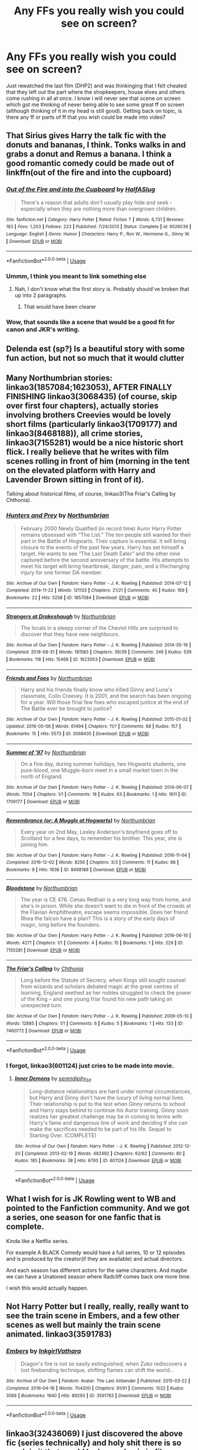 #+TITLE: Any FFs you really wish you could see on screen?

* Any FFs you really wish you could see on screen?
:PROPERTIES:
:Author: Silentone26
:Score: 5
:DateUnix: 1573755423.0
:DateShort: 2019-Nov-14
:FlairText: Discussion
:END:
Just rewatched the last film (DHP2) and was thinkinging that I felt cheated that they left out the part where the shopkeepers, house elves and others come rushing in all at once. I know i will never see that scene on screen which got me thinking of never being able to see some great ff on screen (although thinking of it in my head is still good). Getting back on topic, is there any ff or parts of ff that you wish could be made into video?


** That Sirius gives Harry the talk fic with the donuts and bananas, I think. Tonks walks in and grabs a donut and Remus a banana. I think a good romantic comedy could be made out of linkffn(out of the fire and into the cupboard)
:PROPERTIES:
:Author: Ash_Lestrange
:Score: 7
:DateUnix: 1573758017.0
:DateShort: 2019-Nov-14
:END:

*** [[https://www.fanfiction.net/s/9526039/1/][*/Out of the Fire and into the Cupboard/*]] by [[https://www.fanfiction.net/u/3955920/HalfASlug][/HalfASlug/]]

#+begin_quote
  There's a reason that adults don't usually play hide and seek - especially when they are nothing more than overgrown children.
#+end_quote

^{/Site/:} ^{fanfiction.net} ^{*|*} ^{/Category/:} ^{Harry} ^{Potter} ^{*|*} ^{/Rated/:} ^{Fiction} ^{T} ^{*|*} ^{/Words/:} ^{6,731} ^{*|*} ^{/Reviews/:} ^{183} ^{*|*} ^{/Favs/:} ^{1,203} ^{*|*} ^{/Follows/:} ^{223} ^{*|*} ^{/Published/:} ^{7/24/2013} ^{*|*} ^{/Status/:} ^{Complete} ^{*|*} ^{/id/:} ^{9526039} ^{*|*} ^{/Language/:} ^{English} ^{*|*} ^{/Genre/:} ^{Humor} ^{*|*} ^{/Characters/:} ^{Harry} ^{P.,} ^{Ron} ^{W.,} ^{Hermione} ^{G.,} ^{Ginny} ^{W.} ^{*|*} ^{/Download/:} ^{[[http://www.ff2ebook.com/old/ffn-bot/index.php?id=9526039&source=ff&filetype=epub][EPUB]]} ^{or} ^{[[http://www.ff2ebook.com/old/ffn-bot/index.php?id=9526039&source=ff&filetype=mobi][MOBI]]}

--------------

*FanfictionBot*^{2.0.0-beta} | [[https://github.com/tusing/reddit-ffn-bot/wiki/Usage][Usage]]
:PROPERTIES:
:Author: FanfictionBot
:Score: 2
:DateUnix: 1573758042.0
:DateShort: 2019-Nov-14
:END:


*** Ummm, I think you meant to link something else
:PROPERTIES:
:Author: randomredditor12345
:Score: 1
:DateUnix: 1573762164.0
:DateShort: 2019-Nov-14
:END:

**** Nah, I don't know what the first story is. Probably should've broken that up into 2 paragraphs.
:PROPERTIES:
:Author: Ash_Lestrange
:Score: 3
:DateUnix: 1573764367.0
:DateShort: 2019-Nov-15
:END:

***** That would have been clearer
:PROPERTIES:
:Author: randomredditor12345
:Score: 3
:DateUnix: 1573765985.0
:DateShort: 2019-Nov-15
:END:


*** Wow, that sounds like a scene that would be a good fit for canon and JKR's writing.
:PROPERTIES:
:Author: nescienceescape
:Score: 1
:DateUnix: 1573759096.0
:DateShort: 2019-Nov-14
:END:


** Delenda est (sp?) Is a beautiful story with some fun action, but not so much that it would clutter
:PROPERTIES:
:Author: aslightnerd
:Score: 2
:DateUnix: 1573764405.0
:DateShort: 2019-Nov-15
:END:


** Many Northumbrian stories: linkao3(1857084;1623053), AFTER FINALLY FINISHING linkao3(3068435) (of course, skip over first four chapters), actually stories involving brothers Creevies would be lovely short films (particularly linkao3(1709177) and linkao3(8468188)), all crime stories, linkao3(7155281) would be a nice historic short flick. I really believe that he writes with film scenes rolling in front of him (morning in the tent on the elevated platform with Harry and Lavender Brown sitting in front of it).

Talking about historical films, of course, linkao3(The Friar's Calling by Chthonia).
:PROPERTIES:
:Author: ceplma
:Score: 2
:DateUnix: 1573799452.0
:DateShort: 2019-Nov-15
:END:

*** [[https://archiveofourown.org/works/1857084][*/Hunters and Prey/*]] by [[https://www.archiveofourown.org/users/Northumbrian/pseuds/Northumbrian][/Northumbrian/]]

#+begin_quote
  February 2000 Newly Qualified (in record time) Auror Harry Potter remains obsessed with “The List.” The ten people still wanted for their part in the Battle of Hogwarts. Their capture is essential. It will bring closure to the events of the past few years. Harry has set himself a target. He wants to see “The Last Death Eater” and the other nine captured before the second anniversary of the battle. His attempts to meet his target will bring heartbreak, danger, pain, and a lifechanging injury for one former DA member.
#+end_quote

^{/Site/:} ^{Archive} ^{of} ^{Our} ^{Own} ^{*|*} ^{/Fandom/:} ^{Harry} ^{Potter} ^{-} ^{J.} ^{K.} ^{Rowling} ^{*|*} ^{/Published/:} ^{2014-07-12} ^{*|*} ^{/Completed/:} ^{2014-11-22} ^{*|*} ^{/Words/:} ^{121133} ^{*|*} ^{/Chapters/:} ^{21/21} ^{*|*} ^{/Comments/:} ^{40} ^{*|*} ^{/Kudos/:} ^{169} ^{*|*} ^{/Bookmarks/:} ^{22} ^{*|*} ^{/Hits/:} ^{5258} ^{*|*} ^{/ID/:} ^{1857084} ^{*|*} ^{/Download/:} ^{[[https://archiveofourown.org/downloads/1857084/Hunters%20and%20Prey.epub?updated_at=1492772631][EPUB]]} ^{or} ^{[[https://archiveofourown.org/downloads/1857084/Hunters%20and%20Prey.mobi?updated_at=1492772631][MOBI]]}

--------------

[[https://archiveofourown.org/works/1623053][*/Strangers at Drakeshaugh/*]] by [[https://www.archiveofourown.org/users/Northumbrian/pseuds/Northumbrian][/Northumbrian/]]

#+begin_quote
  The locals in a sleepy corner of the Cheviot Hills are surprised to discover that they have new neighbours.
#+end_quote

^{/Site/:} ^{Archive} ^{of} ^{Our} ^{Own} ^{*|*} ^{/Fandom/:} ^{Harry} ^{Potter} ^{-} ^{J.} ^{K.} ^{Rowling} ^{*|*} ^{/Published/:} ^{2014-05-16} ^{*|*} ^{/Completed/:} ^{2018-08-31} ^{*|*} ^{/Words/:} ^{181583} ^{*|*} ^{/Chapters/:} ^{39/39} ^{*|*} ^{/Comments/:} ^{246} ^{*|*} ^{/Kudos/:} ^{539} ^{*|*} ^{/Bookmarks/:} ^{118} ^{*|*} ^{/Hits/:} ^{15468} ^{*|*} ^{/ID/:} ^{1623053} ^{*|*} ^{/Download/:} ^{[[https://archiveofourown.org/downloads/1623053/Strangers%20at%20Drakeshaugh.epub?updated_at=1556775591][EPUB]]} ^{or} ^{[[https://archiveofourown.org/downloads/1623053/Strangers%20at%20Drakeshaugh.mobi?updated_at=1556775591][MOBI]]}

--------------

[[https://archiveofourown.org/works/3068435][*/Friends and Foes/*]] by [[https://www.archiveofourown.org/users/Northumbrian/pseuds/Northumbrian][/Northumbrian/]]

#+begin_quote
  Harry and his friends finally know who killed Ginny and Luna's classmate, Colin Creevey. It is 2001, and the search has been ongoing for a year. Will those final few foes who escaped justice at the end of The Battle ever be brought to justice?
#+end_quote

^{/Site/:} ^{Archive} ^{of} ^{Our} ^{Own} ^{*|*} ^{/Fandom/:} ^{Harry} ^{Potter} ^{-} ^{J.} ^{K.} ^{Rowling} ^{*|*} ^{/Published/:} ^{2015-01-02} ^{*|*} ^{/Updated/:} ^{2016-05-06} ^{*|*} ^{/Words/:} ^{61494} ^{*|*} ^{/Chapters/:} ^{11/?} ^{*|*} ^{/Comments/:} ^{88} ^{*|*} ^{/Kudos/:} ^{157} ^{*|*} ^{/Bookmarks/:} ^{15} ^{*|*} ^{/Hits/:} ^{5573} ^{*|*} ^{/ID/:} ^{3068435} ^{*|*} ^{/Download/:} ^{[[https://archiveofourown.org/downloads/3068435/Friends%20and%20Foes.epub?updated_at=1523629828][EPUB]]} ^{or} ^{[[https://archiveofourown.org/downloads/3068435/Friends%20and%20Foes.mobi?updated_at=1523629828][MOBI]]}

--------------

[[https://archiveofourown.org/works/1709177][*/Summer of '97/*]] by [[https://www.archiveofourown.org/users/Northumbrian/pseuds/Northumbrian][/Northumbrian/]]

#+begin_quote
  On a fine day, during summer holidays, two Hogwarts students, one pure-blood, one Muggle-born meet in a small market town in the north of England.
#+end_quote

^{/Site/:} ^{Archive} ^{of} ^{Our} ^{Own} ^{*|*} ^{/Fandom/:} ^{Harry} ^{Potter} ^{-} ^{J.} ^{K.} ^{Rowling} ^{*|*} ^{/Published/:} ^{2014-06-07} ^{*|*} ^{/Words/:} ^{7054} ^{*|*} ^{/Chapters/:} ^{1/1} ^{*|*} ^{/Comments/:} ^{18} ^{*|*} ^{/Kudos/:} ^{63} ^{*|*} ^{/Bookmarks/:} ^{1} ^{*|*} ^{/Hits/:} ^{1611} ^{*|*} ^{/ID/:} ^{1709177} ^{*|*} ^{/Download/:} ^{[[https://archiveofourown.org/downloads/1709177/Summer%20of%2097.epub?updated_at=1493268858][EPUB]]} ^{or} ^{[[https://archiveofourown.org/downloads/1709177/Summer%20of%2097.mobi?updated_at=1493268858][MOBI]]}

--------------

[[https://archiveofourown.org/works/8468188][*/Remembrance (or: A Muggle at Hogwarts)/*]] by [[https://www.archiveofourown.org/users/Northumbrian/pseuds/Northumbrian][/Northumbrian/]]

#+begin_quote
  Every year on 2nd May, Lesley Anderson's boyfriend goes off to Scotland for a few days, to remember his brother. This year, she is joining him.
#+end_quote

^{/Site/:} ^{Archive} ^{of} ^{Our} ^{Own} ^{*|*} ^{/Fandom/:} ^{Harry} ^{Potter} ^{-} ^{J.} ^{K.} ^{Rowling} ^{*|*} ^{/Published/:} ^{2016-11-04} ^{*|*} ^{/Completed/:} ^{2016-12-02} ^{*|*} ^{/Words/:} ^{8256} ^{*|*} ^{/Chapters/:} ^{3/3} ^{*|*} ^{/Comments/:} ^{11} ^{*|*} ^{/Kudos/:} ^{88} ^{*|*} ^{/Bookmarks/:} ^{9} ^{*|*} ^{/Hits/:} ^{1636} ^{*|*} ^{/ID/:} ^{8468188} ^{*|*} ^{/Download/:} ^{[[https://archiveofourown.org/downloads/8468188/Remembrance%20or%20A%20Muggle.epub?updated_at=1523630009][EPUB]]} ^{or} ^{[[https://archiveofourown.org/downloads/8468188/Remembrance%20or%20A%20Muggle.mobi?updated_at=1523630009][MOBI]]}

--------------

[[https://archiveofourown.org/works/7155281][*/Bloodstone/*]] by [[https://www.archiveofourown.org/users/Northumbrian/pseuds/Northumbrian][/Northumbrian/]]

#+begin_quote
  The year is CE 476. Cenau Redhair is a very long way from home, and she's in prison. While she doesn't want to die in front of the crowds at the Flavian Amphitheatre, escape seems impossible. Does her friend Rhea the falcon have a plan? This is a story of the early days of magic, long before the founders.
#+end_quote

^{/Site/:} ^{Archive} ^{of} ^{Our} ^{Own} ^{*|*} ^{/Fandom/:} ^{Harry} ^{Potter} ^{-} ^{J.} ^{K.} ^{Rowling} ^{*|*} ^{/Published/:} ^{2016-06-10} ^{*|*} ^{/Words/:} ^{4271} ^{*|*} ^{/Chapters/:} ^{1/1} ^{*|*} ^{/Comments/:} ^{4} ^{*|*} ^{/Kudos/:} ^{15} ^{*|*} ^{/Bookmarks/:} ^{1} ^{*|*} ^{/Hits/:} ^{229} ^{*|*} ^{/ID/:} ^{7155281} ^{*|*} ^{/Download/:} ^{[[https://archiveofourown.org/downloads/7155281/Bloodstone.epub?updated_at=1523629844][EPUB]]} ^{or} ^{[[https://archiveofourown.org/downloads/7155281/Bloodstone.mobi?updated_at=1523629844][MOBI]]}

--------------

[[https://archiveofourown.org/works/7460772][*/The Friar's Calling/*]] by [[https://www.archiveofourown.org/users/Chthonia/pseuds/Chthonia][/Chthonia/]]

#+begin_quote
  Long before the Statute of Secrecy, when Kings still sought counsel from wizards and scholars debated magic at the great centres of learning, England seethed as her nobles struggled to check the power of the King -- and one young friar found his new path taking an unexpected turn.
#+end_quote

^{/Site/:} ^{Archive} ^{of} ^{Our} ^{Own} ^{*|*} ^{/Fandom/:} ^{Harry} ^{Potter} ^{-} ^{J.} ^{K.} ^{Rowling} ^{*|*} ^{/Published/:} ^{2009-05-10} ^{*|*} ^{/Words/:} ^{12885} ^{*|*} ^{/Chapters/:} ^{1/1} ^{*|*} ^{/Comments/:} ^{6} ^{*|*} ^{/Kudos/:} ^{5} ^{*|*} ^{/Bookmarks/:} ^{1} ^{*|*} ^{/Hits/:} ^{133} ^{*|*} ^{/ID/:} ^{7460772} ^{*|*} ^{/Download/:} ^{[[https://archiveofourown.org/downloads/7460772/The%20Friars%20Calling.epub?updated_at=1468280111][EPUB]]} ^{or} ^{[[https://archiveofourown.org/downloads/7460772/The%20Friars%20Calling.mobi?updated_at=1468280111][MOBI]]}

--------------

*FanfictionBot*^{2.0.0-beta} | [[https://github.com/tusing/reddit-ffn-bot/wiki/Usage][Usage]]
:PROPERTIES:
:Author: FanfictionBot
:Score: 1
:DateUnix: 1573799506.0
:DateShort: 2019-Nov-15
:END:


*** I forgot, linkao3(601124) just cries to be made into movie.
:PROPERTIES:
:Author: ceplma
:Score: 1
:DateUnix: 1573800297.0
:DateShort: 2019-Nov-15
:END:

**** [[https://archiveofourown.org/works/601124][*/Inner Demons/*]] by [[https://www.archiveofourown.org/users/serendipity_50/pseuds/serendipity_50][/serendipity_50/]]

#+begin_quote
  Long-distance relationships are hard under normal circumstances, but Harry and Ginny don't have the luxury of living normal lives. Their relationship is put to the test when Ginny returns to school and Harry stays behind to continue his Auror training. Ginny soon realizes her greatest challenge may be in coming to terms with Harry's fame and dangerous line of work and deciding if she can make the sacrifices needed to be part of his life. Sequel to Starting Over. (COMPLETE)
#+end_quote

^{/Site/:} ^{Archive} ^{of} ^{Our} ^{Own} ^{*|*} ^{/Fandom/:} ^{Harry} ^{Potter} ^{-} ^{J.} ^{K.} ^{Rowling} ^{*|*} ^{/Published/:} ^{2012-12-20} ^{*|*} ^{/Completed/:} ^{2013-02-19} ^{*|*} ^{/Words/:} ^{482492} ^{*|*} ^{/Chapters/:} ^{62/62} ^{*|*} ^{/Comments/:} ^{80} ^{*|*} ^{/Kudos/:} ^{185} ^{*|*} ^{/Bookmarks/:} ^{38} ^{*|*} ^{/Hits/:} ^{6793} ^{*|*} ^{/ID/:} ^{601124} ^{*|*} ^{/Download/:} ^{[[https://archiveofourown.org/downloads/601124/Inner%20Demons.epub?updated_at=1531859982][EPUB]]} ^{or} ^{[[https://archiveofourown.org/downloads/601124/Inner%20Demons.mobi?updated_at=1531859982][MOBI]]}

--------------

*FanfictionBot*^{2.0.0-beta} | [[https://github.com/tusing/reddit-ffn-bot/wiki/Usage][Usage]]
:PROPERTIES:
:Author: FanfictionBot
:Score: 1
:DateUnix: 1573800304.0
:DateShort: 2019-Nov-15
:END:


** What I wish for is JK Rowling went to WB and pointed to the Fanfiction community. And we got a series, one season for one fanfic that is complete.

Kinda like a Netflix series.

For example A BLACK Comedy would have a full series, 10 or 12 episodes and is produced by the creator(if they are available) and actual directors.

And each season has different actors for the same characters. And maybe we can have a Unatoned season where Radcliff comes back one more time.

I wish this would actually happen.
:PROPERTIES:
:Author: CinnamonGhoulRL
:Score: 1
:DateUnix: 1573755821.0
:DateShort: 2019-Nov-14
:END:


** Not Harry Potter but I really, really, really want to see the train scene in Embers, and a few other scenes as well but mainly the train scene animated. linkao3(3591783)
:PROPERTIES:
:Author: VD909
:Score: 1
:DateUnix: 1573804151.0
:DateShort: 2019-Nov-15
:END:

*** [[https://archiveofourown.org/works/3591783][*/Embers/*]] by [[https://www.archiveofourown.org/users/Inkgirl/pseuds/Inkgirl/users/Vathara/pseuds/Vathara][/InkgirlVathara/]]

#+begin_quote
  Dragon's fire is not so easily extinguished; when Zuko rediscovers a lost firebending technique, shifting flames can shift the world...
#+end_quote

^{/Site/:} ^{Archive} ^{of} ^{Our} ^{Own} ^{*|*} ^{/Fandom/:} ^{Avatar:} ^{The} ^{Last} ^{Airbender} ^{*|*} ^{/Published/:} ^{2015-03-22} ^{*|*} ^{/Completed/:} ^{2016-04-16} ^{*|*} ^{/Words/:} ^{704200} ^{*|*} ^{/Chapters/:} ^{91/91} ^{*|*} ^{/Comments/:} ^{1022} ^{*|*} ^{/Kudos/:} ^{3568} ^{*|*} ^{/Bookmarks/:} ^{1940} ^{*|*} ^{/Hits/:} ^{89293} ^{*|*} ^{/ID/:} ^{3591783} ^{*|*} ^{/Download/:} ^{[[https://archiveofourown.org/downloads/3591783/Embers.epub?updated_at=1570078846][EPUB]]} ^{or} ^{[[https://archiveofourown.org/downloads/3591783/Embers.mobi?updated_at=1570078846][MOBI]]}

--------------

*FanfictionBot*^{2.0.0-beta} | [[https://github.com/tusing/reddit-ffn-bot/wiki/Usage][Usage]]
:PROPERTIES:
:Author: FanfictionBot
:Score: 1
:DateUnix: 1573804210.0
:DateShort: 2019-Nov-15
:END:


** linkao3(32436069) I just discovered the above fic (series technically) and holy shit there is so much in it that would be beyond epic in film. Honestly this series gives me more emotion and chills than the actual books did.

Not getting the bot to work it's called the Accidental Animagus and can be found on either AO3 or fanfic.net
:PROPERTIES:
:Author: EpitomyofShyness
:Score: 1
:DateUnix: 1573817161.0
:DateShort: 2019-Nov-15
:END:

*** It's wrong number (that's the chapter ID) ... linkao3(14078862) or linkao3(The Accidental Animagus by White_Squirrel). And yes, the scene in the beginning with a kitten and small girl in the garden would be lovely to see.
:PROPERTIES:
:Author: ceplma
:Score: 2
:DateUnix: 1573821974.0
:DateShort: 2019-Nov-15
:END:

**** [[https://archiveofourown.org/works/14078862][*/The Accidental Animagus/*]] by [[https://www.archiveofourown.org/users/White_Squirrel/pseuds/White_Squirrel][/White_Squirrel/]]

#+begin_quote
  Harry escapes the Dursleys with a unique bout of accidental magic and eventually winds up at the Grangers' house. Now, he has what he always wanted: a loving family---and he'll need their help to take on the magical world and vanquish the dark lord who has pursued him from birth. Years 1-4.
#+end_quote

^{/Site/:} ^{Archive} ^{of} ^{Our} ^{Own} ^{*|*} ^{/Fandom/:} ^{Harry} ^{Potter} ^{-} ^{J.} ^{K.} ^{Rowling} ^{*|*} ^{/Published/:} ^{2018-03-24} ^{*|*} ^{/Completed/:} ^{2018-04-07} ^{*|*} ^{/Words/:} ^{666696} ^{*|*} ^{/Chapters/:} ^{112/112} ^{*|*} ^{/Comments/:} ^{436} ^{*|*} ^{/Kudos/:} ^{1101} ^{*|*} ^{/Bookmarks/:} ^{262} ^{*|*} ^{/Hits/:} ^{34515} ^{*|*} ^{/ID/:} ^{14078862} ^{*|*} ^{/Download/:} ^{[[https://archiveofourown.org/downloads/14078862/The%20Accidental%20Animagus.epub?updated_at=1531881325][EPUB]]} ^{or} ^{[[https://archiveofourown.org/downloads/14078862/The%20Accidental%20Animagus.mobi?updated_at=1531881325][MOBI]]}

--------------

*FanfictionBot*^{2.0.0-beta} | [[https://github.com/tusing/reddit-ffn-bot/wiki/Usage][Usage]]
:PROPERTIES:
:Author: FanfictionBot
:Score: 1
:DateUnix: 1573821992.0
:DateShort: 2019-Nov-15
:END:


**** Man I didn't even think about that scene. Don't wanna spoil stuff but a lot of stuff later in the story is epic on a level I couldn't hope to convey.
:PROPERTIES:
:Author: EpitomyofShyness
:Score: 1
:DateUnix: 1573852737.0
:DateShort: 2019-Nov-16
:END:

***** I have mentioned somewhere The Battle of Gisenyi ... that would be the opposite of the intimate-spectacular spectrum. ;)
:PROPERTIES:
:Author: ceplma
:Score: 2
:DateUnix: 1573854840.0
:DateShort: 2019-Nov-16
:END:

****** Man just, the Battle for the Cup in Diagon Alley, with McGonagall. Anything involving freaking Kinani Ngeze he's so freaking scary dear lord. Accidental Animagus brings to mind the sort of spectrum I'd always sort of wanted from the actual Harry Potter series, but we didn't really get in the actual main series.
:PROPERTIES:
:Author: EpitomyofShyness
:Score: 1
:DateUnix: 1573886823.0
:DateShort: 2019-Nov-16
:END:


** Blindness by AngelaStarCat would make for a really interesting movie adaptation that would not even necessarily have to be HP oriented. Its the idea itself that would be interesting.

I also secretly kinda want to see a movie version of "A Black Comedy"... because it would be most amusing.
:PROPERTIES:
:Author: Noexit007
:Score: 1
:DateUnix: 1573783019.0
:DateShort: 2019-Nov-15
:END:


** Starfox5's body of work would all make good action movies.
:PROPERTIES:
:Author: IrvingMintumble
:Score: -1
:DateUnix: 1573769044.0
:DateShort: 2019-Nov-15
:END:

*** True, idiotic plots and characters without depth. Sounds like most action movies.
:PROPERTIES:
:Author: Blubberinoo
:Score: 0
:DateUnix: 1575735089.0
:DateShort: 2019-Dec-07
:END:
